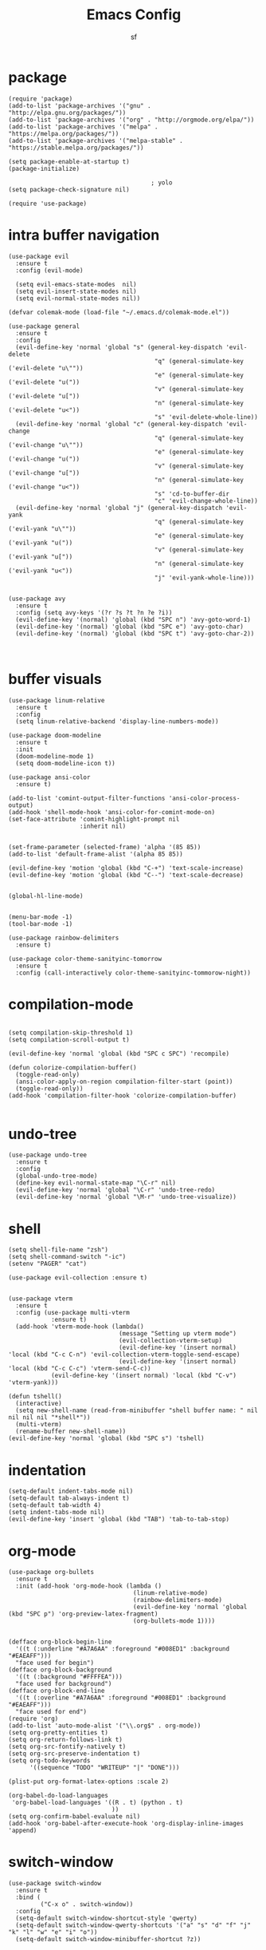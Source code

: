 #+TITLE: Emacs Config
#+AUTHOR: sf
#+PROPERTY: header-args:elisp :tangle "config.el"  :padline no :tangle-mode (identity #o755)
#+OPTIONS: author:t date:t email:t H:3 num:nil toc:t ^:{}

* package
  #+BEGIN_SRC elisp
(require 'package)
(add-to-list 'package-archives '("gnu" . "http://elpa.gnu.org/packages/"))
(add-to-list 'package-archives '("org" . "http://orgmode.org/elpa/"))
(add-to-list 'package-archives '("melpa" . "https://melpa.org/packages/"))
(add-to-list 'package-archives '("melpa-stable" . "https://stable.melpa.org/packages/"))

(setq package-enable-at-startup t)
(package-initialize)

                                        ; yolo
(setq package-check-signature nil)

(require 'use-package)
  #+END_SRC

* intra buffer navigation
  #+BEGIN_SRC elisp
(use-package evil
  :ensure t
  :config (evil-mode)

  (setq evil-emacs-state-modes  nil)
  (setq evil-insert-state-modes nil)
  (setq evil-normal-state-modes nil))

(defvar colemak-mode (load-file "~/.emacs.d/colemak-mode.el"))

(use-package general
  :ensure t
  :config
  (evil-define-key 'normal 'global "s" (general-key-dispatch 'evil-delete
                                         "q" (general-simulate-key ('evil-delete "u\""))
                                         "e" (general-simulate-key ('evil-delete "u("))
                                         "v" (general-simulate-key ('evil-delete "u["))
                                         "n" (general-simulate-key ('evil-delete "u<"))
                                         "s" 'evil-delete-whole-line))
  (evil-define-key 'normal 'global "c" (general-key-dispatch 'evil-change
                                         "q" (general-simulate-key ('evil-change "u\""))
                                         "e" (general-simulate-key ('evil-change "u("))
                                         "v" (general-simulate-key ('evil-change "u["))
                                         "n" (general-simulate-key ('evil-change "u<"))
                                         "s" 'cd-to-buffer-dir
                                         "c" 'evil-change-whole-line))
  (evil-define-key 'normal 'global "j" (general-key-dispatch 'evil-yank
                                         "q" (general-simulate-key ('evil-yank "u\""))
                                         "e" (general-simulate-key ('evil-yank "u("))
                                         "v" (general-simulate-key ('evil-yank "u["))
                                         "n" (general-simulate-key ('evil-yank "u<"))
                                         "j" 'evil-yank-whole-line)))


(use-package avy
  :ensure t
  :config (setq avy-keys '(?r ?s ?t ?n ?e ?i))
  (evil-define-key '(normal) 'global (kbd "SPC n") 'avy-goto-word-1)
  (evil-define-key '(normal) 'global (kbd "SPC e") 'avy-goto-char)
  (evil-define-key '(normal) 'global (kbd "SPC t") 'avy-goto-char-2))


  #+END_SRC
  
* buffer visuals
  #+BEGIN_SRC elisp
(use-package linum-relative
  :ensure t
  :config
  (setq linum-relative-backend 'display-line-numbers-mode))

(use-package doom-modeline
  :ensure t
  :init
  (doom-modeline-mode 1)
  (setq doom-modeline-icon t))

(use-package ansi-color
  :ensure t)

(add-to-list 'comint-output-filter-functions 'ansi-color-process-output)
(add-hook 'shell-mode-hook 'ansi-color-for-comint-mode-on)
(set-face-attribute 'comint-highlight-prompt nil
                    :inherit nil)


(set-frame-parameter (selected-frame) 'alpha '(85 85))
(add-to-list 'default-frame-alist '(alpha 85 85))

(evil-define-key 'motion 'global (kbd "C-+") 'text-scale-increase)
(evil-define-key 'motion 'global (kbd "C--") 'text-scale-decrease)


(global-hl-line-mode)


(menu-bar-mode -1)
(tool-bar-mode -1)

(use-package rainbow-delimiters
  :ensure t)

(use-package color-theme-sanityinc-tomorrow
  :ensure t
  :config (call-interactively color-theme-sanityinc-tommorow-night))
  #+END_SRC

* compilation-mode
  #+BEGIN_SRC elisp

(setq compilation-skip-threshold 1)
(setq compilation-scroll-output t)

(evil-define-key 'normal 'global (kbd "SPC c SPC") 'recompile)

(defun colorize-compilation-buffer()
  (toggle-read-only)
  (ansi-color-apply-on-region compilation-filter-start (point))
  (toggle-read-only))
(add-hook 'compilation-filter-hook 'colorize-compilation-buffer)

  #+END_SRC

* undo-tree
  #+BEGIN_SRC elisp
    (use-package undo-tree
      :ensure t
      :config 
      (global-undo-tree-mode)
      (define-key evil-normal-state-map "\C-r" nil)
      (evil-define-key 'normal 'global "\C-r" 'undo-tree-redo)
      (evil-define-key 'normal 'global "\M-r" 'undo-tree-visualize))
  #+END_SRC

* shell
  #+BEGIN_SRC elisp
    (setq shell-file-name "zsh")
    (setq shell-command-switch "-ic")
    (setenv "PAGER" "cat")

    (use-package evil-collection :ensure t)


    (use-package vterm
      :ensure t
      :config (use-package multi-vterm
                :ensure t)
      (add-hook 'vterm-mode-hook (lambda()
                                   (message "Setting up vterm mode")
                                   (evil-collection-vterm-setup)
                                   (evil-define-key '(insert normal) 'local (kbd "C-c C-n") 'evil-collection-vterm-toggle-send-escape)
                                   (evil-define-key '(insert normal) 'local (kbd "C-c C-c") 'vterm-send-C-c))
                (evil-define-key '(insert normal) 'local (kbd "C-v") 'vterm-yank)))

    (defun tshell()
      (interactive)
      (setq new-shell-name (read-from-minibuffer "shell buffer name: " nil nil nil nil "*shell*"))
      (multi-vterm)
      (rename-buffer new-shell-name))
    (evil-define-key 'normal 'global (kbd "SPC s") 'tshell)
  #+END_SRC

* indentation
  #+BEGIN_SRC elisp
    (setq-default indent-tabs-mode nil)
    (setq-default tab-always-indent t)
    (setq-default tab-width 4)
    (setq indent-tabs-mode nil)
    (evil-define-key 'insert 'global (kbd "TAB") 'tab-to-tab-stop)
  #+END_SRC

* org-mode
  #+BEGIN_SRC elisp
(use-package org-bullets
  :ensure t
  :init (add-hook 'org-mode-hook (lambda ()
                                   (linum-relative-mode)
                                   (rainbow-delimiters-mode)
                                   (evil-define-key 'normal 'global (kbd "SPC p") 'org-preview-latex-fragment)
                                   (org-bullets-mode 1))))


(defface org-block-begin-line
  '((t (:underline "#A7A6AA" :foreground "#008ED1" :background "#EAEAFF")))
  "face used for begin")
(defface org-block-background
  '((t (:background "#FFFFEA")))
  "face used for background")
(defface org-block-end-line
  '((t (:overline "#A7A6AA" :foreground "#008ED1" :background "#EAEAFF")))
  "face used for end")
(require 'org)
(add-to-list 'auto-mode-alist '("\\.org$" . org-mode))
(setq org-pretty-entities t)
(setq org-return-follows-link t)
(setq org-src-fontify-natively t)
(setq org-src-preserve-indentation t)
(setq org-todo-keywords
      '((sequence "TODO" "WRITEUP" "|" "DONE")))

(plist-put org-format-latex-options :scale 2)

(org-babel-do-load-languages
 'org-babel-load-languages '((R . t) (python . t)
                             ))
(setq org-confirm-babel-evaluate nil)
(add-hook 'org-babel-after-execute-hook 'org-display-inline-images 'append)
  #+END_SRC

* switch-window
  #+BEGIN_SRC elisp
    (use-package switch-window
      :ensure t
      :bind (
             ("C-x o" . switch-window))
      :config
      (setq-default switch-window-shortcut-style 'qwerty)
      (setq-default switch-window-qwerty-shortcuts '("a" "s" "d" "f" "j" "k" "l" "w" "e" "i" "o"))
      (setq-default switch-window-minibuffer-shortcut ?z))
  #+END_SRC

* projectile
  #+BEGIN_SRC elisp
        (use-package projectile
          :ensure t)
    (evil-define-key '(normal) 'global (kbd "SPC ag") 'projectile-ag)
  #+END_SRC

* gdb
  #+BEGIN_SRC elisp
    (setq-default gdb-display-io-nopopup t) ; prevent annoying io buffer
  #+END_SRC

* ein
  #+BEGIN_SRC elisp
    (use-package ein
      :ensure t)
  #+END_SRC

* c++-mode
  #+BEGIN_SRC elisp
    (defun toggle-header-filename(filename)
      (if (equal "C" (file-name-extension filename))
          (concat (file-name-sans-extension filename) ".H")
        (concat (file-name-sans-extension filename) ".C")))
    (defun is-cpp-ext(filename)
      (let ((ext (file-name-extension filename)))
        (or (equal ext "H") (equal ext "C"))))
    (defun toggle-header()
      (interactive)
      (let ((curr-file (buffer-file-name (current-buffer))))
        (if (is-cpp-ext curr-file)
            (find-file (toggle-header-filename curr-file)))))
    (evil-define-key '(normal) 'c++-mode-map (kbd "SPC hh") 'toggle-header)

    (defun init-c++-mode()
      (linum-relative-mode)
      (modify-syntax-entry ?_ "w" c++-mode-syntax-table)
      (setq-local company-backends '(company-capf company-yasnippet company-dabbrev))
      (setq c-basic-offset tab-width))
    (add-hook 'c++-mode-hook 'init-c++-mode)

    (add-to-list 'auto-mode-alist '("\\.inc$" . c++-mode))
    (add-to-list 'auto-mode-alist '("\\.I$" . c++-mode))


    (use-package clang-format
      :ensure t)
    (evil-define-key 'normal 'c++-mode-map (kbd "SPC ff") 'clang-format-buffer)
    (evil-define-key 'normal 'python-mode-map (kbd "SPC ff") 'python-black-buffer)

    (defun clang-format-region-at-point()
      (interactive)
      (let ((bounds (bounds-of-thing-at-point 'paragraph)))
        (clang-format-region (car bounds) (cdr bounds))))
    (evil-define-key 'normal 'global (kbd "SPC fr") nil)
    (evil-define-key 'normal 'c++-mode-map (kbd "SPC fr") 'clang-format-region-at-point)

  #+END_SRC

* nxml-mode
  #+BEGIN_SRC elisp
    (defun init-nxml-mode()
      (modify-syntax-entry ?_ "w" nxml-mode-syntax-table)
      (modify-syntax-entry ?' "'" nxml-mode-syntax-table))
    (add-hook 'nxml-mode-hook 'init-nxml-mode)
  #+END_SRC

* helm
  #+BEGIN_SRC elisp

    (use-package helm
      :ensure t
      :config (helm-mode))
    (define-key evil-normal-state-map (kbd "C-x C-f") 'helm-find-files)
    (define-key evil-normal-state-map (kbd "SPC df") 'helm-find-files)
    (define-key evil-normal-state-map (kbd "SPC k") 'helm-resume)
    (global-set-key (kbd "M-x") 'helm-M-x)


    (use-package helm-swoop
      :ensure t
      :config
      (evil-define-key 'motion 'global (kbd "/") 'helm-swoop-without-pre-input)
      (evil-define-key 'motion 'global (kbd "?") 'helm-swoop-from-isearch)
      (evil-define-key 'motion 'global (kbd "SPC") nil)
      (evil-define-key 'motion 'global (kbd "SPC /") 'evil-search-forward))
  #+END_SRC

* elpy
  #+BEGIN_SRC elisp
(use-package elpy
  :ensure t
  :config (elpy-enable)
  (setenv "IPY_TEST_SIMPLE_PROMPT" nil)
  (setq python-shell-interpreter "/home/the_sf/.local/bin/ipython3"
        python-shell-interpreter-args "-i --simple-prompt"
        python-shell-prompt-detect-failure-warning nil)
  (add-to-list 'python-shell-completion-native-disabled-interpreters
               "jupyter")
  (add-hook 'inferior-python-mode-hook 'ansi-color-for-comint-mode-on))
(add-hook 'python-mode-hook (lambda()
                              (lsp)
                              (linum-relative-mode)
                              (tree-sitter-hl-mode)
                              (modify-syntax-entry ?_ "w" python-mode-syntax-table)))


  #+END_SRC

* yasnippet
  #+BEGIN_SRC elisp
    (use-package yasnippet
      :ensure t
      :config (yas-global-mode 1))

    (use-package yasnippet-snippets
      :ensure t)
  #+END_SRC

* completion
  #+BEGIN_SRC elisp
    (use-package company
      :ensure t
      :config (global-company-mode)
      (setq company-idle-delay 0.0))


    (use-package lsp-mode
      :ensure t
      :config
      (setq lsp-clients-clangd-executable "/usr/bin/clangd"))
    (require 'lsp-mode)

    (use-package lsp-ui
      :ensure t
      :config
      (setq lsp-ui-doc-position 'top)
      (setq lsp-ui-doc-alignment 'window))
  #+END_SRC

* git
  #+BEGIN_SRC elisp

    (use-package magit
      :ensure t
      :config
      (evil-collection-magit-setup)
      (evil-define-key 'normal 'magit-mode-map "n" 'evil-next-visual-line)
      (evil-define-key 'normal 'magit-mode-map "e" 'evil-previous-visual-line)
      (evil-define-key 'normal 'magit-mode-map "i" 'evil-forward-char)
      (evil-define-key 'normal 'magit-mode-map "dd" 'evil-goto-first-line)
      (evil-define-key 'normal 'magit-mode-map "D" 'evil-goto-line))
  #+END_SRC

* javascript
  #+BEGIN_SRC elisp
    (use-package tide
      :ensure t)
    (defun setup-tide-mode ()
      (interactive)
      (tide-setup)
      (flycheck-mode +1)
      (setq flycheck-check-syntax-automatically '(save mode-enabled))
      (eldoc-mode +1)
      (tide-hl-identifier-mode +1)
      (company-mode +1))

    (add-hook 'js-mode-hook 'setup-tide-mode)
  #+END_SRC

* haskell
  #+BEGIN_SRC elisp
    (use-package lsp-haskell
      :ensure t
      :config (setq lsp-haskell-server-path "/home/the_sf/.local/bin/haskell-language-server"))

    (defun setup-haskell-mode ()
      (lsp)
      (linum-relative-mode)
      (rainbow-delimiters-mode))

    (add-hook 'haskell-mode-hook 'setup-haskell-mode)
  #+END_SRC

* matlab
  #+BEGIN_SRC elisp
    (use-package matlab-mode
      :ensure t
      :config (setq matlab-shell-command "/usr/local/MATLAB/R2020b/bin/matlab"))
  #+END_SRC

* elisp-mode
#+BEGIN_SRC elisp
  (defun elisp-init-stuff()
    (interactive)
    (linum-relative-mode)
    (rainbow-delimiters-mode))
  (add-hook 'elisp-mode-hook 'elisp-init-stuff)
#+END_SRC
* coq
#+BEGIN_SRC elisp
  (defun coq-mode-init-stuff()
  (setq-local evil-insert-state-exit-hook (delete 'expand-abbrev evil-insert-state-exit-hook)))
  (add-hook 'coq-mode-hook 'coq-mode-init-stuff)
#+END_SRC

* code forces
#+BEGIN_SRC elisp
(defun cf-compile()
  (let* ((fname (buffer-name (current-buffer)))
         (problem (file-name-sans-extension fname))
         (command (concat "cf --problem " problem)))
    (compile command)))
#+END_SRC

* rust
#+BEGIN_SRC elisp
  (use-package rustic
    :ensure t)

  (use-package eglot
    :ensure t)

  (setq rustic-lsp-client 'eglot)
  (add-hook 'eglot-managed-mode-hook (lambda () (eldoc-mode -1)))
  (add-hook 'eglot-managed-mode-hook (lambda () (flymake-mode -1)))

  (defun rust-init-stuff()
    (require 'eglot)
    (message "astart")
    (modify-syntax-entry ?_ "w" rustic-mode-syntax-table)
    (eglot-ensure)
    (linum-relative-mode 1)
    (evil-define-key 'normal 'rustic-mode-map (kbd "SPC fr") 'rustic-format-region)
    (rainbow-delimiters-mode 1))

  (add-hook 'rustic-mode-hook 'rust-init-stuff)
#+END_SRC


* path
#+BEGIN_SRC elisp
  (setenv "PATH" (concat "/home/the_sf/.local/bin:" (getenv "PATH")))
#+END_SRC

* convenience
#+BEGIN_SRC elisp
(defun open-config-file()
  (interactive)
  (find-file "/home/the_sf/src/dotfiles/config.org"))
(evil-define-key 'normal 'global (kbd "C-c SPC c") 'open-config-file)
#+END_SRC


* tree sitter
#+BEGIN_SRC elisp
(use-package tree-sitter
  :ensure t)

(use-package tree-sitter-langs
  :ensure t
    :config (tree-sitter-hl-mode))
#+END_SRC
